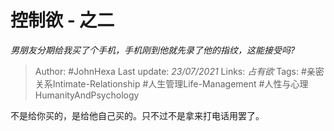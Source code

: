 * 控制欲 - 之二
  :PROPERTIES:
  :CUSTOM_ID: 控制欲---之二
  :END:

/男朋友分期给我买了个手机，手机刚到他就先录了他的指纹，这能接受吗?/

#+BEGIN_QUOTE
  Author: #JohnHexa Last update: /23/07/2021/ Links: [[占有欲]] Tags:
  #亲密关系Intimate-Relationship #人生管理Life-Management
  #人性与心理HumanityAndPsychology
#+END_QUOTE

不是给你买的，是给他自己买的。只不过不是拿来打电话用罢了。
